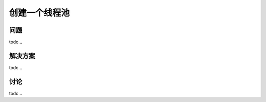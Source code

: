 ============================
创建一个线程池
============================

----------
问题
----------
todo...

----------
解决方案
----------
todo...

----------
讨论
----------
todo...